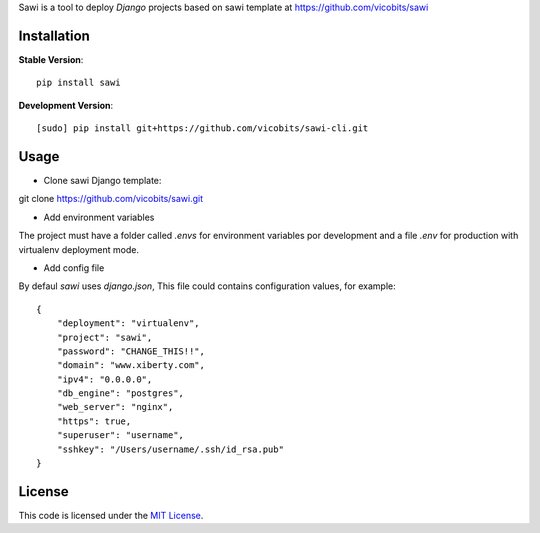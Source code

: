 Sawi is a tool to deploy `Django` projects based on sawi template at https://github.com/vicobits/sawi

Installation
------------

**Stable Version**::

    pip install sawi

**Development Version**::

    [sudo] pip install git+https://github.com/vicobits/sawi-cli.git


Usage
-----

- Clone sawi Django template::

git clone https://github.com/vicobits/sawi.git

- Add environment variables

The project must have a folder called `.envs` for environment variables por development
and a file `.env` for production with virtualenv deployment mode.

- Add config file

By defaul *sawi* uses *django.json*, This file could contains configuration values, for example::

    {
        "deployment": "virtualenv",
        "project": "sawi",
        "password": "CHANGE_THIS!!",
        "domain": "www.xiberty.com",
        "ipv4": "0.0.0.0",
        "db_engine": "postgres",
        "web_server": "nginx",
        "https": true,
        "superuser": "username",
        "sshkey": "/Users/username/.ssh/id_rsa.pub"
    }



License
-------
This code is licensed under the `MIT License`_.

.. _`MIT License`: https://github.com/vicobits/suarm/blob/master/LICENSE



